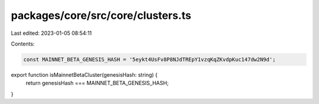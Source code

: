 packages/core/src/core/clusters.ts
==================================

Last edited: 2023-01-05 08:54:11

Contents:

.. code-block:: ts

    const MAINNET_BETA_GENESIS_HASH = '5eykt4UsFv8P8NJdTREpY1vzqKqZKvdpKuc147dw2N9d';

export function isMainnetBetaCluster(genesisHash: string) {
    return genesisHash === MAINNET_BETA_GENESIS_HASH;
}



